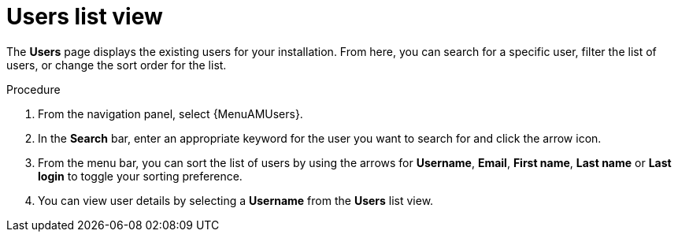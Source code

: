 :_mod-docs-content-type: PROCEDURE

[id="proc-gw-users-list-view"]

= Users list view

The *Users* page displays the existing users for your installation. From here, you can search for a specific user, filter the list of users, or change the sort order for the list.

.Procedure

. From the navigation panel, select {MenuAMUsers}.
. In the *Search* bar, enter an appropriate keyword for the user you want to search for and click the arrow icon.
. From the menu bar, you can sort the list of users by using the arrows for  *Username*, *Email*, *First name*, *Last name* or *Last login* to toggle your sorting preference.
. You can view user details by selecting a *Username* from the *Users* list view.
